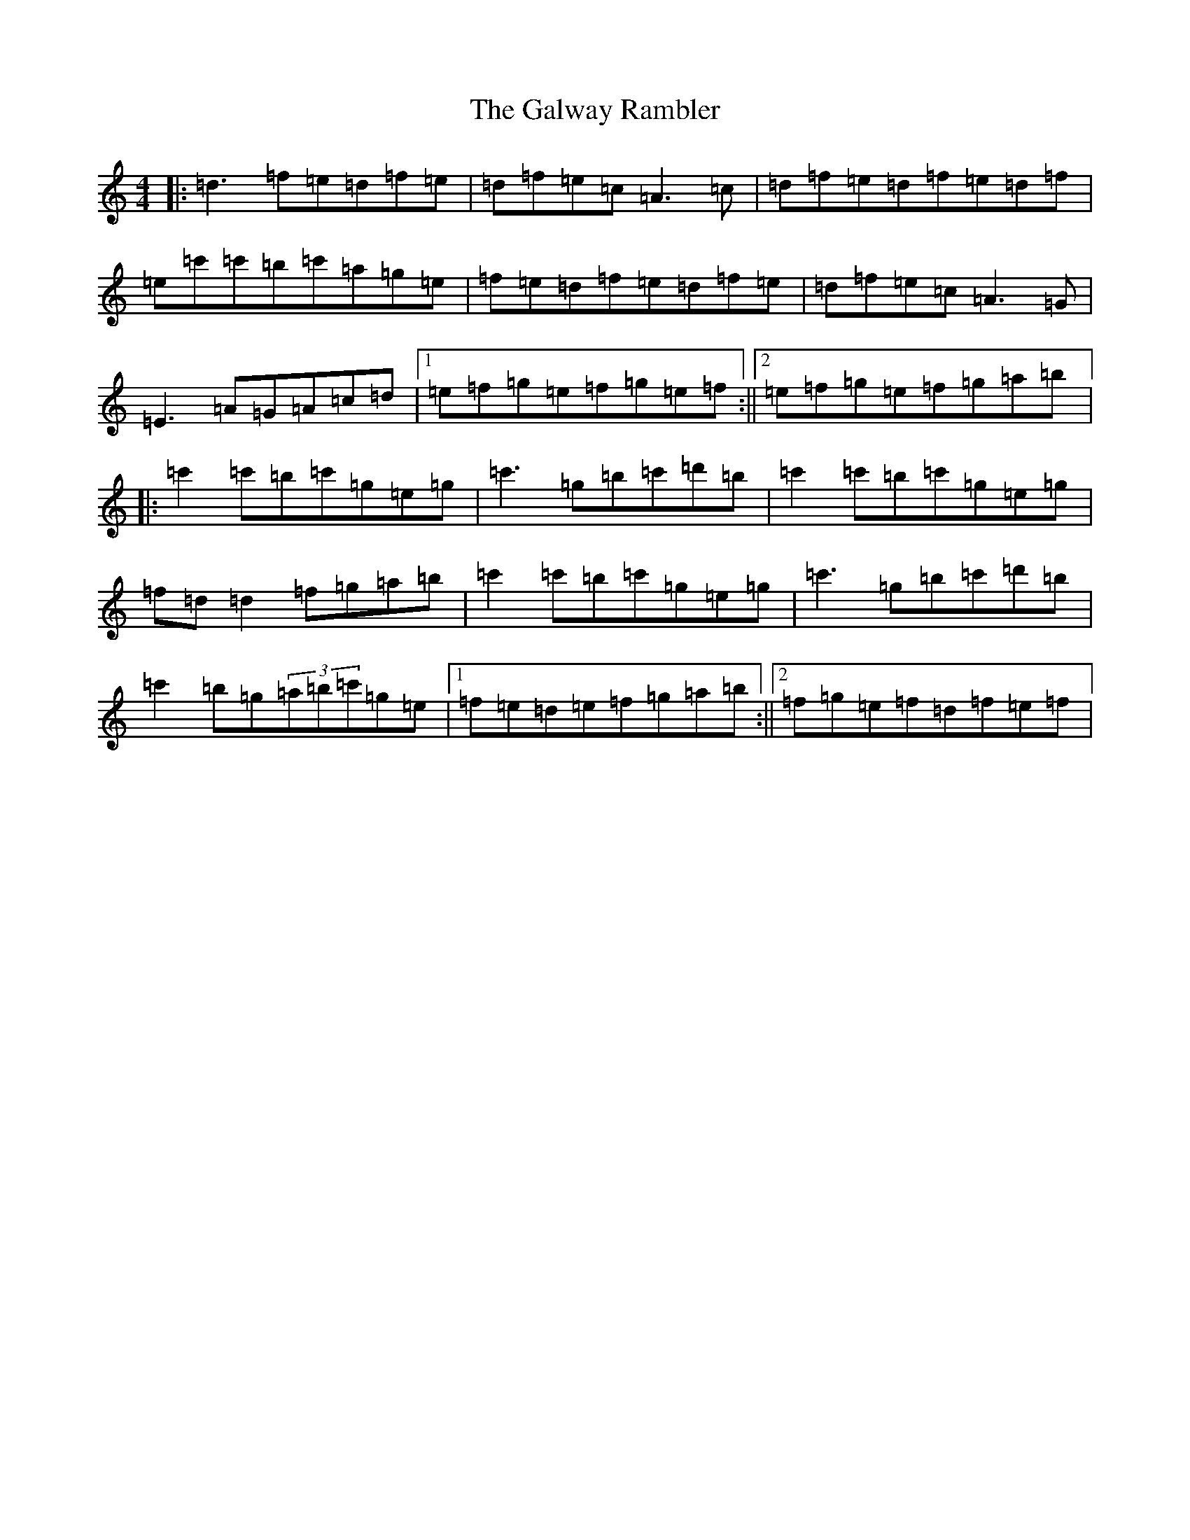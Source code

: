 X: 150
T: Galway Rambler, The
S: https://thesession.org/tunes/634#setting35487
Z: G Major
R: reel
M:4/4
L:1/8
K: C Major
|:=d3=f=e=d=f=e|=d=f=e=c=A3=c|=d=f=e=d=f=e=d=f|=e=c'=c'=b=c'=a=g=e|=f=e=d=f=e=d=f=e|=d=f=e=c=A3=G|=E3=A=G=A=c=d|1=e=f=g=e=f=g=e=f:||2=e=f=g=e=f=g=a=b|:=c'2=c'=b=c'=g=e=g|=c'3=g=b=c'=d'=b|=c'2=c'=b=c'=g=e=g|=f=d=d2=f=g=a=b|=c'2=c'=b=c'=g=e=g|=c'3=g=b=c'=d'=b|=c'2=b=g(3=a=b=c'=g=e|1=f=e=d=e=f=g=a=b:||2=f=g=e=f=d=f=e=f|
